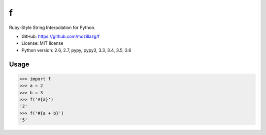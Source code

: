f
=============================

|Build| |Coverage|

.. \|Pypi version\|

Ruby-Style String Interpolation for Python.


* GitHub: https://github.com/mozillazg/f
* License: MIT license
* Python version: 2.6, 2.7, pypy, pypy3, 3.3, 3.4, 3.5, 3.6

.. \PyPI: https://pypi.python.org/pypi/f


Usage
--------

.. code-block:: python

    >>> import f
    >>> a = 2
    >>> b = 3
    >>> f('#{a}')
    '2'
    >>> f('#{a + b}')
    '5'


.. |Build| image:: https://img.shields.io/travis/mozillazg/f/master.svg
   :target: https://travis-ci.org/mozillazg/f
.. |Coverage| image:: https://img.shields.io/coveralls/mozillazg/f/master.svg
   :target: https://coveralls.io/r/mozillazg/f
.. .. |PyPI version| image:: https://img.shields.io/pypi/v/f.svg
..    :target: https://pypi.python.org/pypi/f

